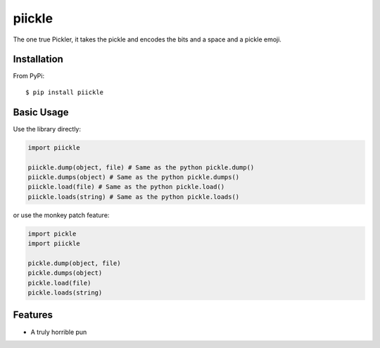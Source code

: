 =======
piickle
=======

The one true Pickler, it takes the pickle and encodes the bits and a space
and a pickle emoji.

Installation
============
From PyPi::

    $ pip install piickle

Basic Usage
===========
Use the library directly:

.. code-block:: python

    import piickle

    piickle.dump(object, file) # Same as the python pickle.dump()
    piickle.dumps(object) # Same as the python pickle.dumps()
    piickle.load(file) # Same as the python pickle.load()
    piickle.loads(string) # Same as the python pickle.loads()

or use the monkey patch feature:

.. code-block:: python

    import pickle
    import piickle

    pickle.dump(object, file)
    pickle.dumps(object)
    pickle.load(file)
    pickle.loads(string)

Features
========
* A truly horrible pun
